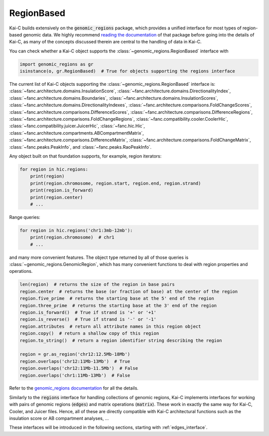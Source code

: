 .. _genomic_regions:

===========
RegionBased
===========

Kai-C builds extensively on the :code:`genomic_regions` package, which provides a unified
interface for most types of region-based genomic data. We highly recommend
`reading the documentation <https://github.com/vaquerizaslab/genomic_regions>`_
of that package before going into the details of Kai-C, as many of the concepts discussed
therein are central to the handling of data in Kai-C.

You can check whether a Kai-C object supports the :class:`~genomic_regions.RegionBased`
interface with

.. code::

   import genomic_regions as gr
   isinstance(o, gr.RegionBased)  # True for objects supporting the regions interface

The current list of Kai-C objects supporting the :class:`~genomic_regions.RegionBased`
interface is:
:class:`~fanc.architecture.domains.InsulationScore`,
:class:`~fanc.architecture.domains.DirectionalityIndex`,
:class:`~fanc.architecture.domains.Boundaries`,
:class:`~fanc.architecture.domains.InsulationScores`,
:class:`~fanc.architecture.domains.DirectionalityIndexes`,
:class:`~fanc.architecture.comparisons.FoldChangeScores`,
:class:`~fanc.architecture.comparisons.DifferenceScores`,
:class:`~fanc.architecture.comparisons.DifferenceRegions`,
:class:`~fanc.architecture.comparisons.FoldChangeRegions`,
:class:`~fanc.compatibility.cooler.CoolerHic`,
:class:`~fanc.compatibility.juicer.JuicerHic`,
:class:`~fanc.hic.Hic`,
:class:`~fanc.architecture.compartments.ABCompartmentMatrix`,
:class:`~fanc.architecture.comparisons.DifferenceMatrix`,
:class:`~fanc.architecture.comparisons.FoldChangeMatrix`,
:class:`~fanc.peaks.PeakInfo`,
and
:class:`~fanc.peaks.RaoPeakInfo`.

Any object built on that foundation supports, for example, region iterators:

.. code::

   for region in hic.regions:
       print(region)
       print(region.chromosome, region.start, region.end, region.strand)
       print(region.is_forward)
       print(region.center)
       # ...

Range queries:

.. code::

   for region in hic.regions('chr1:3mb-12mb'):
       print(region.chromosome)  # chr1
       # ...

and many more convenient features. The object type returned by all of those queries
is :class:`~genomic_regions.GenomicRegion`, which has many convenient functions to
deal with region properties and operations.

.. code:: python

    len(region)  # returns the size of the region in base pairs
    region.center  # returns the base (or fraction of base) at the center of the region
    region.five_prime  # returns the starting base at the 5' end of the region
    region.three_prime  # returns the starting base at the 3' end of the region
    region.is_forward()  # True if strand is '+' or '+1'
    region.is_reverse()  # True if strand is '-' or '-1'
    region.attributes  # return all attribute names in this region object
    region.copy()  # return a shallow copy of this region
    region.to_string()  # return a region identifier string describing the region

    region = gr.as_region('chr12:12.5Mb-18Mb')
    region.overlaps('chr12:11Mb-13Mb')  # True
    region.overlaps('chr12:11Mb-11.5Mb')  # False
    region.overlaps('chr1:11Mb-13Mb')  # False

Refer to the
`genomic_regions documentation <https://github.com/vaquerizaslab/genomic_regions>`_ for
all the details.

Similarly to the :code:`regions` interface for handling collections of genomic regions,
Kai-C implements interfaces for working with pairs of genomic regions (:code:`edges`)
and matrix operations (:code:`matrix`). These work in exactly the same way for Kai-C,
Cooler, and Juicer files. Hence, all of these are directly compatible with Kai-C architectural
functions such as the insulation score or AB compartment analyses, ...

These interfaces will be introduced in the following sections, starting with :ref:`edges_interface`.